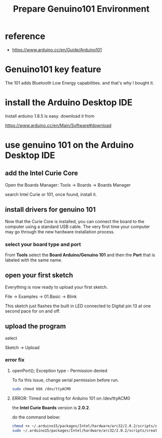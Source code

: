 #+title: Prepare Genuino101 Environment
#+options: ^:nil

* reference
+ https://www.arduino.cc/en/Guide/Arduino101

* Genuino101 key feature
The 101 adds Bluetooth Low Energy capabilities. and that's why I bought it.

* install the Arduino Desktop IDE
Install arduino 1.8.5 is easy. download it from

https://www.arduino.cc/en/Main/Software#download

* use genuino 101 on the Arduino Desktop IDE
** add the Intel Curie Core
Open the Boards Manager:
Tools -> Boards -> Boards Manager

search Intel Curie or 101, once found, install it.

** install drivers for genuino 101
Now that the Curie Core is installed, you can connect the board to the computer
using a standard USB cable. The very first time your computer may go through
the new hardware installation process.

*** select your board type and port
From *Tools* select the *Board Arduino/Genuino 101*
and then the *Port* that is labeled with the same name.

** open your first sketch
Everything is now ready to upload your first sketch.

File -> Examples -> 01.Basic -> Blink

This sketch just flashes the built in LED connected to Digital pin 13 at one
second pace for on and off.

** upload the program
select

Sketch -> Upload

*** error fix
**** openPort(); Exception type - Permission denied
To fix this issue, change serial permission before run.
#+BEGIN_SRC sh
sudo chmod 666 /dev/ttyACM0
#+END_SRC

**** ERROR: Timed out waiting for Arduino 101 on /dev/ttyACM0
the *Intel Curie Boards* version is *2.0.2*.

do the command below:
#+BEGIN_SRC sh
chmod +x ~/.arduino15/packages/Intel/hardware/arc32/2.0.2/scripts/create_dfu_udev_rule
sudo ~/.arduino15/packages/Intel/hardware/arc32/2.0.2/scripts/create_dfu_udev_rule
#+END_SRC